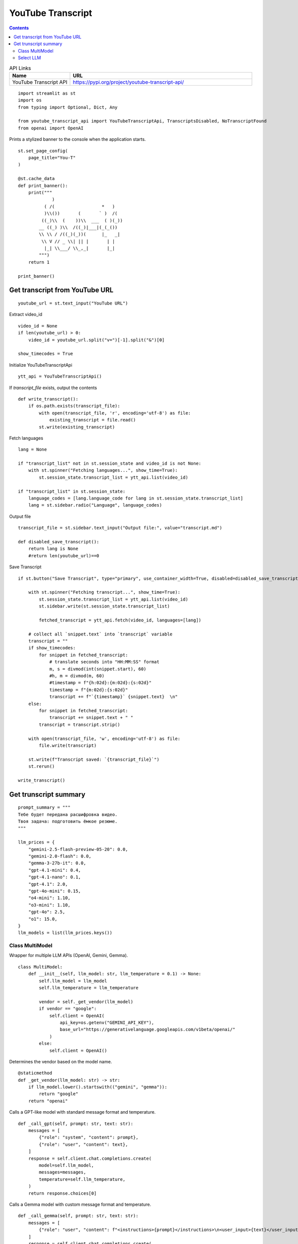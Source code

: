 YouTube Transcript
==================

.. contents::

.. csv-table:: API Links
    :header: "Name", "URL"
    :widths: 10 30
  
    "YouTube Transcript API", https://pypi.org/project/youtube-transcript-api/


::

  import streamlit as st
  import os
  from typing import Optional, Dict, Any

  from youtube_transcript_api import YouTubeTranscriptApi, TranscriptsDisabled, NoTranscriptFound
  from openai import OpenAI

Prints a stylized banner to the console when the application starts.

::

  st.set_page_config(
      page_title="You-T"
  )

  @st.cache_data
  def print_banner():
      print("""
               )                                                      
            ( /(                  *   )                               
            )\\())       (       ` )  /(                               
           ((_)\\  (    ))\\  ___  ( )(_))                              
          __ ((_) )\\  /((_)|___|(_(_())                               
          \\ \\ / /((_)(_))(      |_   _|                               
           \\ V // _ \\| || |       | |                                 
            |_| \\___/ \\_,_|       |_|                                 
          """)
      return 1

  print_banner()

Get transcript from YouTube URL
-------------------------------

::

  youtube_url = st.text_input("YouTube URL")

Extract video_id

::

  video_id = None
  if len(youtube_url) > 0:
      video_id = youtube_url.split("v=")[-1].split("&")[0]

  show_timecodes = True

Initialize YouTubeTranscriptApi

::

  ytt_api = YouTubeTranscriptApi()

If `transcript_file` exists, output the contents

::

  def write_transcript():
      if os.path.exists(transcript_file):
          with open(transcript_file, 'r', encoding='utf-8') as file:
              existing_transcript = file.read()
          st.write(existing_transcript)

Fetch languages

::

  lang = None

  if "transcript_list" not in st.session_state and video_id is not None:
      with st.spinner("Fetching languages...", show_time=True):
          st.session_state.transcript_list = ytt_api.list(video_id)

  if "transcript_list" in st.session_state:
      language_codes = [lang.language_code for lang in st.session_state.transcript_list]
      lang = st.sidebar.radio("Language", language_codes)
  
Output file

::

  transcript_file = st.sidebar.text_input("Output file:", value="transcript.md")
  
  def disabled_save_transcript():
      return lang is None
      #return len(youtube_url)==0
          
Save Transcript

::
    
  if st.button("Save Transcript", type="primary", use_container_width=True, disabled=disabled_save_transcript()):

      with st.spinner("Fetching transcript...", show_time=True):
          st.session_state.transcript_list = ytt_api.list(video_id)
          st.sidebar.write(st.session_state.transcript_list)
      
          fetched_transcript = ytt_api.fetch(video_id, languages=[lang])  
    
      # collect all `snippet.text` into `transcript` variable
      transcript = ""
      if show_timecodes:
          for snippet in fetched_transcript:
              # translate seconds into "HH:MM:SS" format
              m, s = divmod(int(snippet.start), 60)
              #h, m = divmod(m, 60)
              #timestamp = f"{h:02d}:{m:02d}:{s:02d}"
              timestamp = f"{m:02d}:{s:02d}"
              transcript += f"`{timestamp}` {snippet.text}  \n"        
      else:
          for snippet in fetched_transcript:
              transcript += snippet.text + " "
          transcript = transcript.strip()
    
      with open(transcript_file, 'w', encoding='utf-8') as file:
          file.write(transcript)

      st.write(f"Transcript saved: `{transcript_file}`")  
      st.rerun() 
  
  write_transcript()

Get trunscript summary
----------------------

::

  prompt_summary = """
  Тебе будет передана расшифровка видео.
  Твоя задача: подготовить ёмкое резюме.
  """

  llm_prices = {
      "gemini-2.5-flash-preview-05-20": 0.0,
      "gemini-2.0-flash": 0.0,
      "gemma-3-27b-it": 0.0,
      "gpt-4.1-mini": 0.4,
      "gpt-4.1-nano": 0.1,
      "gpt-4.1": 2.0,
      "gpt-4o-mini": 0.15,
      "o4-mini": 1.10,
      "o3-mini": 1.10,
      "gpt-4o": 2.5,
      "o1": 15.0,
  }
  llm_models = list(llm_prices.keys())

        
Class MultiModel
****************

Wrapper for multiple LLM APIs (OpenAI, Gemini, Gemma).

::

  class MultiModel:
      def __init__(self, llm_model: str, llm_temperature = 0.1) -> None:
          self.llm_model = llm_model
          self.llm_temperature = llm_temperature

          vendor = self._get_vendor(llm_model)
          if vendor == "google":
              self.client = OpenAI(
                  api_key=os.getenv("GEMINI_API_KEY"),
                  base_url="https://generativelanguage.googleapis.com/v1beta/openai/"
              )
          else:
              self.client = OpenAI()

Determines the vendor based on the model name.

::

      @staticmethod
      def _get_vendor(llm_model: str) -> str:
          if llm_model.lower().startswith(("gemini", "gemma")):
              return "google"
          return "openai"

Calls a GPT-like model with standard message format and temperature.

::

      def _call_gpt(self, prompt: str, text: str):
          messages = [
              {"role": "system", "content": prompt},
              {"role": "user", "content": text},
          ]
          response = self.client.chat.completions.create(
              model=self.llm_model,
              messages=messages,
              temperature=self.llm_temperature,
          )
          return response.choices[0]

Calls a Gemma model with custom message format and temperature.

::

      def _call_gemma(self, prompt: str, text: str):
          messages = [
              {"role": "user", "content": f"<instructions>{prompt}</instructions>\n<user_input>{text}</user_input>"},
          ]
          response = self.client.chat.completions.create(
              model=self.llm_model,
              messages=messages,
              temperature=self.llm_temperature,
          )
          return response.choices[0]

Calls an 'o'-prefixed model with standard message format, no temperature.

::

      def _call_o_model(self, prompt: str, text: str):
          messages = [
              {"role": "system", "content": prompt},
              {"role": "user", "content": text},
          ]
          response = self.client.chat.completions.create(
              model=self.llm_model,
              messages=messages,
          )
          return response.choices[0]

Calls the appropriate LLM based on the model name.

::

      def call_llm(self, prompt: str, text: str):
          model = self.llm_model.lower()
          if model.startswith(("gemini", "gpt")):
              return self._call_gpt(prompt, text)
          elif model.startswith("gemma"):
              return self._call_gemma(prompt, text)
          elif model.startswith("o"):
              return self._call_o_model(prompt, text)
          else:
              raise ValueError(f"Unknown model prefix for: {self.llm_model}")
        
Select LLM
**********

::

  llm_model = st.sidebar.selectbox("LLM Model", llm_models)

  def create_summary():
      with open(transcript_file, 'r', encoding='utf-8') as file:
          transcript = file.read()

      llm = MultiModel(llm_model) 
      summary = llm.call_llm(prompt_summary, transcript)

      return summary.message.content

Summary button

::

  if st.sidebar.button("Summary", use_container_width=True):
      st.session_state.summary = create_summary()

  if "summary" in st.session_state:
      st.write("### Summary")
      st.write(st.session_state.get("summary"))
  
Truncate text to max len

::

  def max_len(text, k):
      if len(text) <= k:
          return text
      return text[:k] + '...'    